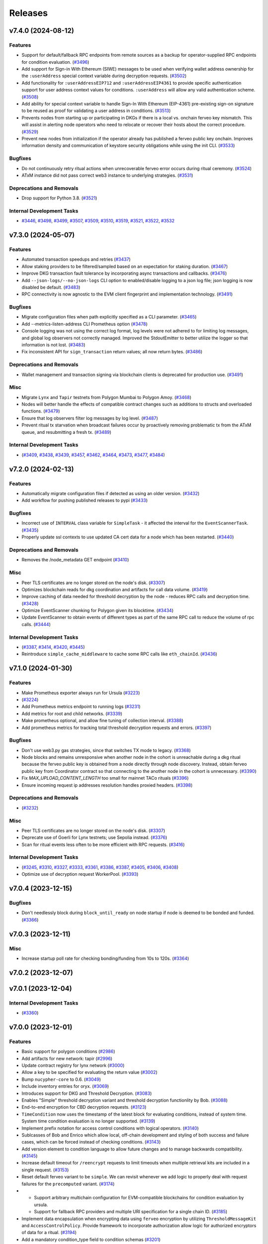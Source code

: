 ========
Releases
========

.. towncrier release notes start

v7.4.0 (2024-08-12)
-------------------

Features
~~~~~~~~

- Support for default/fallback RPC endpoints from remote sources as a backup for operator-supplied RPC endpoints for condition evaluation. (`#3496 <https://github.com/nucypher/nucypher/issues/3496>`__)
- Add support for Sign-in With Ethereum (SIWE) messages to be used when verifying wallet address ownership for the ``:userAddress`` special context variable during decryption requests. (`#3502 <https://github.com/nucypher/nucypher/issues/3502>`__)
- Add functionality for ``:userAddressEIP712`` and ``:userAddressEIP4361`` to provide specific authentication
  support for user address context values for conditions. ``:userAddress`` will allow any valid authentication scheme. (`#3508 <https://github.com/nucypher/nucypher/issues/3508>`__)
- Add ability for special context variable to handle Sign-In With Ethereum (EIP-4361)
  pre-existing sign-on signature to be reused as proof for validating a user address in conditions. (`#3513 <https://github.com/nucypher/nucypher/issues/3513>`__)
- Prevents nodes from starting up or participating in DKGs if there is a local vs. onchain ferveo key mismatch.  This will assist in alerting node operators who need to relocate or recover their hosts about the correct procedure. (`#3529 <https://github.com/nucypher/nucypher/issues/3529>`__)
- Prevent new nodes from initialization if the operator already has published a ferveo public key onchain.
  Improves information density and communication of keystore security obligations while using the init CLI. (`#3533 <https://github.com/nucypher/nucypher/issues/3533>`__)


Bugfixes
~~~~~~~~

- Do not continuously retry ritual actions when unrecoverable ferveo error occurs during ritual ceremony. (`#3524 <https://github.com/nucypher/nucypher/issues/3524>`__)
- ATxM instance did not pass correct web3 instance to underlying strategies. (`#3531 <https://github.com/nucypher/nucypher/issues/3531>`__)


Deprecations and Removals
~~~~~~~~~~~~~~~~~~~~~~~~~

- Drop support for Python 3.8. (`#3521 <https://github.com/nucypher/nucypher/issues/3521>`__)


Internal Development Tasks
~~~~~~~~~~~~~~~~~~~~~~~~~~

- `#3446 <https://github.com/nucypher/nucypher/issues/3446>`__, `#3498 <https://github.com/nucypher/nucypher/issues/3498>`__, `#3499 <https://github.com/nucypher/nucypher/issues/3499>`__, `#3507 <https://github.com/nucypher/nucypher/issues/3507>`__, `#3509 <https://github.com/nucypher/nucypher/issues/3509>`__, `#3510 <https://github.com/nucypher/nucypher/issues/3510>`__, `#3519 <https://github.com/nucypher/nucypher/issues/3519>`__, `#3521 <https://github.com/nucypher/nucypher/issues/3521>`__, `#3522 <https://github.com/nucypher/nucypher/issues/3522>`__, `#3532 <https://github.com/nucypher/nucypher/issues/3532>`__


v7.3.0 (2024-05-07)
-------------------

Features
~~~~~~~~

- Automated transaction speedups and retries (`#3437 <https://github.com/nucypher/nucypher/issues/3437>`__)
- Allow staking providers to be filtered/sampled based on an expectation for staking duration. (`#3467 <https://github.com/nucypher/nucypher/issues/3467>`__)
- Improve DKG transaction fault tolerance by incorporating async transactions and callbacks. (`#3476 <https://github.com/nucypher/nucypher/issues/3476>`__)
- Add ``--json-logs/--no-json-logs`` CLI option to enabled/disable logging to a json log file; json logging is now disabled be default. (`#3483 <https://github.com/nucypher/nucypher/issues/3483>`__)
- RPC connectivity is now agnostic to the EVM client fingerprint and implementation technology. (`#3491 <https://github.com/nucypher/nucypher/issues/3491>`__)


Bugfixes
~~~~~~~~

- Migrate configuration files when path explicitly specified as a CLI parameter. (`#3465 <https://github.com/nucypher/nucypher/issues/3465>`__)
- Add --metrics-listen-address CLI Prometheus option (`#3478 <https://github.com/nucypher/nucypher/issues/3478>`__)
- Console logging was not using the correct log format, log levels were not adhered to for limiting log messages, and global log observers not correctly managed.
  Improved the StdoutEmitter to better utilize the logger so that information is not lost. (`#3483 <https://github.com/nucypher/nucypher/issues/3483>`__)
- Fix inconsistent API for ``sign_transaction`` return values; all now return bytes. (`#3486 <https://github.com/nucypher/nucypher/issues/3486>`__)


Deprecations and Removals
~~~~~~~~~~~~~~~~~~~~~~~~~

- Wallet management and transaction signing via blockchain clients is deprecated for production use. (`#3491 <https://github.com/nucypher/nucypher/issues/3491>`__)


Misc
~~~~

- Migrate ``Lynx`` and ``Tapir`` testnets from Polygon Mumbai to Polygon Amoy. (`#3468 <https://github.com/nucypher/nucypher/issues/3468>`__)
- Nodes will better handle the effects of compatible contract changes such as additions to structs and overloaded functions. (`#3479 <https://github.com/nucypher/nucypher/issues/3479>`__)
- Ensure that log observers filter log messages by log level. (`#3487 <https://github.com/nucypher/nucypher/issues/3487>`__)
- Prevent ritual tx starvation when broadcast failures occur by proactively removing problematic tx from the ATxM queue, and resubmitting a fresh tx. (`#3489 <https://github.com/nucypher/nucypher/issues/3489>`__)


Internal Development Tasks
~~~~~~~~~~~~~~~~~~~~~~~~~~

-  (`#3409 <https://github.com/nucypher/nucypher/issues/3409>`__, `#3438 <https://github.com/nucypher/nucypher/issues/3438>`__, `#3439 <https://github.com/nucypher/nucypher/issues/3439>`__, `#3457 <https://github.com/nucypher/nucypher/issues/3457>`__, `#3462 <https://github.com/nucypher/nucypher/issues/3462>`__, `#3464 <https://github.com/nucypher/nucypher/issues/3464>`__, `#3473 <https://github.com/nucypher/nucypher/issues/3473>`__, `#3477 <https://github.com/nucypher/nucypher/issues/3477>`__, `#3484 <https://github.com/nucypher/nucypher/issues/3484>`__)


v7.2.0 (2024-02-13)
-------------------

Features
~~~~~~~~

- Automatically migrate configuration files if detected as using an older version. (`#3432 <https://github.com/nucypher/nucypher/issues/3432>`__)
- Add workflow for pushing published releases to pypi (`#3433 <https://github.com/nucypher/nucypher/issues/3433>`__)


Bugfixes
~~~~~~~~

- Incorrect use of ``INTERVAL`` class variable for ``SimpleTask`` - it affected the interval for the ``EventScannerTask``. (`#3435 <https://github.com/nucypher/nucypher/issues/3435>`__)
- Properly update ssl contexts to use updated CA cert data for a node which has been restarted. (`#3440 <https://github.com/nucypher/nucypher/issues/3440>`__)


Deprecations and Removals
~~~~~~~~~~~~~~~~~~~~~~~~~

- Removes the /node_metadata GET endpoint (`#3410 <https://github.com/nucypher/nucypher/issues/3410>`__)


Misc
~~~~

- Peer TLS certificates are no longer stored on the node's disk. (`#3307 <https://github.com/nucypher/nucypher/issues/3307>`__)
- Optimizes blockchain reads for dkg coordination and artifacts for call data volume. (`#3419 <https://github.com/nucypher/nucypher/issues/3419>`__)
- Improve caching of data needed for threshold decryption by the node - reduces RPC calls and decryption time. (`#3428 <https://github.com/nucypher/nucypher/issues/3428>`__)
- Optimize EventScanner chunking for Polygon given its blocktime. (`#3434 <https://github.com/nucypher/nucypher/issues/3434>`__)
- Update EventScanner to obtain events of different types as part of the same RPC
  call to reduce the volume of rpc calls. (`#3444 <https://github.com/nucypher/nucypher/issues/3444>`__)


Internal Development Tasks
~~~~~~~~~~~~~~~~~~~~~~~~~~

-  (`#3387 <https://github.com/nucypher/nucypher/issues/3387>`__, `#3414 <https://github.com/nucypher/nucypher/issues/3414>`__, `#3420 <https://github.com/nucypher/nucypher/issues/3420>`__, `#3445 <https://github.com/nucypher/nucypher/issues/3445>`__)
- Reintroduce ``simple_cache_middleware`` to cache some RPC calls like ``eth_chainId``. (`#3436 <https://github.com/nucypher/nucypher/issues/3436>`__)


v7.1.0 (2024-01-30)
-------------------

Features
~~~~~~~~

- Make Prometheus exporter always run for Ursula (`#3223 <https://github.com/nucypher/nucypher/issues/3223>`__)
-  (`#3224 <https://github.com/nucypher/nucypher/issues/3224>`__)
- Add Prometheus metrics endpoint to running logs (`#3231 <https://github.com/nucypher/nucypher/issues/3231>`__)
- Add metrics for root and child networks. (`#3339 <https://github.com/nucypher/nucypher/issues/3339>`__)
- Make prometheus optional, and allow fine tuning of collection interval. (`#3388 <https://github.com/nucypher/nucypher/issues/3388>`__)
- Add prometheus metrics for tracking total threshold decryption requests and errors. (`#3397 <https://github.com/nucypher/nucypher/issues/3397>`__)


Bugfixes
~~~~~~~~

- Don't use web3.py gas strategies, since that switches TX mode to legacy. (`#3368 <https://github.com/nucypher/nucypher/issues/3368>`__)
- Node blocks and remains unresponsive when another node in the cohort is
  unreachable during a dkg ritual because the ferveo public key is obtained from
  a node directly through node discovery. Instead, obtain ferveo public key
  from Coordinator contract so that connecting to the another node in
  the cohort is unnecessary. (`#3390 <https://github.com/nucypher/nucypher/issues/3390>`__)
- Fix `MAX_UPLOAD_CONTENT_LENGTH` too small for mainnet TACo rituals (`#3396 <https://github.com/nucypher/nucypher/issues/3396>`__)
- Ensure incoming request ip addresses resolution handles proxied headers. (`#3398 <https://github.com/nucypher/nucypher/issues/3398>`__)


Deprecations and Removals
~~~~~~~~~~~~~~~~~~~~~~~~~

-  (`#3232 <https://github.com/nucypher/nucypher/issues/3232>`__)


Misc
~~~~

- Peer TLS certificates are no longer stored on the node's disk. (`#3307 <https://github.com/nucypher/nucypher/issues/3307>`__)
- Deprecate use of Goerli for Lynx testnets; use Sepolia instead. (`#3376 <https://github.com/nucypher/nucypher/issues/3376>`__)
- Scan for ritual events less often to be more efficient with RPC requests. (`#3416 <https://github.com/nucypher/nucypher/issues/3416>`__)


Internal Development Tasks
~~~~~~~~~~~~~~~~~~~~~~~~~~

-  (`#3245 <https://github.com/nucypher/nucypher/issues/3245>`__, `#3310 <https://github.com/nucypher/nucypher/issues/3310>`__, `#3327 <https://github.com/nucypher/nucypher/issues/3327>`__, `#3333 <https://github.com/nucypher/nucypher/issues/3333>`__, `#3361 <https://github.com/nucypher/nucypher/issues/3361>`__, `#3386 <https://github.com/nucypher/nucypher/issues/3386>`__, `#3387 <https://github.com/nucypher/nucypher/issues/3387>`__, `#3405 <https://github.com/nucypher/nucypher/issues/3405>`__, `#3406 <https://github.com/nucypher/nucypher/issues/3406>`__, `#3408 <https://github.com/nucypher/nucypher/issues/3408>`__)
- Optimize use of decryption request WorkerPool. (`#3393 <https://github.com/nucypher/nucypher/issues/3393>`__)


v7.0.4 (2023-12-15)
-------------------

Bugfixes
~~~~~~~~

- Don't needlessly block during ``block_until_ready`` on node startup if node is deemed to be bonded and funded. (`#3366 <https://github.com/nucypher/nucypher/issues/3366>`__)


v7.0.3 (2023-12-11)
-------------------

Misc
~~~~

- Increase startup poll rate for checking bonding/funding from 10s to 120s. (`#3364 <https://github.com/nucypher/nucypher/issues/3364>`__)


v7.0.2 (2023-12-07)
-------------------


v7.0.1 (2023-12-04)
-------------------

Internal Development Tasks
~~~~~~~~~~~~~~~~~~~~~~~~~~

-  (`#3360 <https://github.com/nucypher/nucypher/issues/3360>`__)


v7.0.0 (2023-12-01)
-------------------

Features
~~~~~~~~

- Basic support for polygon conditions (`#2986 <https://github.com/nucypher/nucypher/issues/2986>`__)
- Add artifacts for new network: tapir (`#2996 <https://github.com/nucypher/nucypher/issues/2996>`__)
- Update contract registry for lynx network (`#3000 <https://github.com/nucypher/nucypher/issues/3000>`__)
- Allow a key to be specified for evaluating the return value (`#3002 <https://github.com/nucypher/nucypher/issues/3002>`__)
- Bump ``nucypher-core`` to 0.6. (`#3049 <https://github.com/nucypher/nucypher/issues/3049>`__)
- Include inventory entries for oryx. (`#3069 <https://github.com/nucypher/nucypher/issues/3069>`__)
- Introduces support for DKG and Threshold Decryption. (`#3083 <https://github.com/nucypher/nucypher/issues/3083>`__)
- Enables "Simple" threshold decryption variant and threshold decryption functionlity by Bob. (`#3088 <https://github.com/nucypher/nucypher/issues/3088>`__)
- End-to-end encryption for CBD decryption requests. (`#3123 <https://github.com/nucypher/nucypher/issues/3123>`__)
- ``TimeCondition`` now uses the timestamp of the latest block for evaluating conditions, instead of system time. System time condition evaluation is no longer supported. (`#3139 <https://github.com/nucypher/nucypher/issues/3139>`__)
- Implement prefix notation for access control conditions with logical operators. (`#3140 <https://github.com/nucypher/nucypher/issues/3140>`__)
- Sublcasses of Bob and Enrico which allow local, off-chain development and styling of both success and failure cases, which can be forced instead of checking conditions. (`#3143 <https://github.com/nucypher/nucypher/issues/3143>`__)
- Add version element to condition language to allow future changes and to manage backwards compatibility. (`#3145 <https://github.com/nucypher/nucypher/issues/3145>`__)
- Increase default timeout for ``/reencrypt`` requests to limit timeouts when multiple retrieval kits are included in a single request. (`#3153 <https://github.com/nucypher/nucypher/issues/3153>`__)
- Reset default ferveo variant to be ``simple``. We can revisit whenever we add logic to properly deal with request failures for the ``precomputed`` variant. (`#3174 <https://github.com/nucypher/nucypher/issues/3174>`__)
- - Support arbitrary multichain configuration for EVM-compatible blockchains for condition evaluation by ursula.
  - Support for fallback RPC providers and multiple URI specification for a single chain ID. (`#3185 <https://github.com/nucypher/nucypher/issues/3185>`__)
- Implement data encapsulation when encrypting data using ``ferveo`` encryption by utilizing ``ThresholdMessageKit`` and ``AccessControlPolicy``.
  Provide framework to incorporate authorization allow logic for authorized encryptors of data for a ritual. (`#3194 <https://github.com/nucypher/nucypher/issues/3194>`__)
- Add a mandatory condition_type field to condition schemas (`#3201 <https://github.com/nucypher/nucypher/issues/3201>`__)
- New HTTP(S) endpoint to return a list of all the blockchains a node is currently connected to for conditions evaluation. (`#3205 <https://github.com/nucypher/nucypher/issues/3205>`__)
- Introduces `nucypher ursula config migrate` for configuration file automation. (`#3207 <https://github.com/nucypher/nucypher/issues/3207>`__)
- Implement functionality related to Encryptor authorization for specific ritual.
  Obtain ritual threshold from Coordinator contract. (`#3213 <https://github.com/nucypher/nucypher/issues/3213>`__)
- Nodes reject decryption requests for already expired rituals. (`#3279 <https://github.com/nucypher/nucypher/issues/3279>`__)
- Added ``not`` operator functionality to ``CompoundAccessControlCondition`` so that the logical inverse of conditions can be evaluated. (`#3293 <https://github.com/nucypher/nucypher/issues/3293>`__)
- Allow Bob / ThresholdAccessControlClient decryption and reencryption operations to specify timeouts. (`#3337 <https://github.com/nucypher/nucypher/issues/3337>`__)
- Use ``TACoChildApplication`` contract for node sampling instead of ``TACoApplication`` contract. (`#3341 <https://github.com/nucypher/nucypher/issues/3341>`__)


Bugfixes
~~~~~~~~

- temp workaround for Ropsten/oryx gas estimation issue (`#2943 <https://github.com/nucypher/nucypher/issues/2943>`__)
- Show fleet state checksums as hex instead of an escaped bytestring (`#2946 <https://github.com/nucypher/nucypher/issues/2946>`__)
- Correctly validate domain/network values provided via the ``--network`` parameter in the CLI. (`#2952 <https://github.com/nucypher/nucypher/issues/2952>`__)
- Call `_resolve_abi` after the condition is initialized (`#3014 <https://github.com/nucypher/nucypher/issues/3014>`__)
- Properly handle PRE request with no condition. (`#3025 <https://github.com/nucypher/nucypher/issues/3025>`__)
- Restrict return value `key` to integer only (`#3032 <https://github.com/nucypher/nucypher/issues/3032>`__)
- Use decoded text from failed HTTP Responses for exception messages. (`#3042 <https://github.com/nucypher/nucypher/issues/3042>`__)
- Properly convert ritual id to bytes when being used as a seed for generating a session key. (`#3178 <https://github.com/nucypher/nucypher/issues/3178>`__)
- Fix staking metrics in Prometheus exporter (`#3199 <https://github.com/nucypher/nucypher/issues/3199>`__)
- Fix Prometheus import error when running Porter (`#3202 <https://github.com/nucypher/nucypher/issues/3202>`__)
-  (`#3203 <https://github.com/nucypher/nucypher/issues/3203>`__, `#3209 <https://github.com/nucypher/nucypher/issues/3209>`__, `#3214 <https://github.com/nucypher/nucypher/issues/3214>`__)
- ``UrsulaConfiguration`` object should not be too eager to connect to provided blockchain endpoints; if faulty then the configuration file can't be updated. (`#3282 <https://github.com/nucypher/nucypher/issues/3282>`__)
- Fix nucypher CLI: ``ursula config ip-address`` (`#3292 <https://github.com/nucypher/nucypher/issues/3292>`__)
- Fix issues when bytes are provided as hex for return value comparators.
  Make condition value types more strict by using ABI to validate. (`#3303 <https://github.com/nucypher/nucypher/issues/3303>`__)
- Address bug where context variable not properly processed when doing type checking for multi-value output. (`#3312 <https://github.com/nucypher/nucypher/issues/3312>`__)
- Include the port in ``seeds.nucyher.network`` URL entry in dictionary of teacher nodes for mainnet. (`#3332 <https://github.com/nucypher/nucypher/issues/3332>`__)


Improved Documentation
~~~~~~~~~~~~~~~~~~~~~~

- Add recommendation/information about restart functionality when running a PRE node. (`#2945 <https://github.com/nucypher/nucypher/issues/2945>`__)
- Relocates documentation to https://docs.threshold.network (https://github.com/threshold-network/threshold). (`#3311 <https://github.com/nucypher/nucypher/issues/3311>`__)


Deprecations and Removals
~~~~~~~~~~~~~~~~~~~~~~~~~

- Remove set up dependency on ``setuptools-markdown`` which is no longer needed, but caused build failures. (`#2942 <https://github.com/nucypher/nucypher/issues/2942>`__)
- Deprecates alice, bob, and contact CLI commands. (`#2985 <https://github.com/nucypher/nucypher/issues/2985>`__)
- Removals: 
  - RPC servers
  - character WebControllers
  - unused literature
  - unused CLI option definitions
  - CLI helper functions for Alice, Bob, Contacts interactivity
  - interactive Ursula mode
  - enrico CLI commands (`#2987 <https://github.com/nucypher/nucypher/issues/2987>`__)
- Removes LMDB Datastore (`#2988 <https://github.com/nucypher/nucypher/issues/2988>`__)
- Removes clef and trezor signer support (`#2989 <https://github.com/nucypher/nucypher/issues/2989>`__)
- Relocate porter to nucypher/nucypher-porter (`#2990 <https://github.com/nucypher/nucypher/issues/2990>`__)
- Retires the Ibex and Oryx testnets (`#2998 <https://github.com/nucypher/nucypher/issues/2998>`__)
- Deprecated "federated mode" ursulas and the --federated-only launch flag. (`#3030 <https://github.com/nucypher/nucypher/issues/3030>`__)
- Deprecated "timelock" time condition that used system time in favor of a condition that uses block time. (`#3139 <https://github.com/nucypher/nucypher/issues/3139>`__)
- Remove the use of infix notation for access control conditions with logical operators in favor of prefix notation. (`#3140 <https://github.com/nucypher/nucypher/issues/3140>`__)
- removes `nucypher bond` CLI (`#3149 <https://github.com/nucypher/nucypher/issues/3149>`__)
-  (`#3234 <https://github.com/nucypher/nucypher/issues/3234>`__)
- Remove ``EconomicsFactory`` and ``Economics`` classes. (`#3241 <https://github.com/nucypher/nucypher/issues/3241>`__)
- Remove ``AdjudicatorAgent`` and custom ``Dispatcher`` proxy logic. (`#3243 <https://github.com/nucypher/nucypher/issues/3243>`__)
- Deprecate configuration config/parameters ``pre-payment-network``, ``coordinator_uri`` since the L2 network is implied based on TACo network used. (`#3262 <https://github.com/nucypher/nucypher/issues/3262>`__)


Misc
~~~~

- Add default seed node for Oryx testnet. (`#2944 <https://github.com/nucypher/nucypher/issues/2944>`__)
- Prometheus metrics exporter returned (`#2950 <https://github.com/nucypher/nucypher/issues/2950>`__)
- Extends policy probationary period until August 31st, 2022. No policies may be created on the network beyond this date. (`#2952 <https://github.com/nucypher/nucypher/issues/2952>`__)
- Cleanup of prometheus metrics collection. (`#2954 <https://github.com/nucypher/nucypher/issues/2954>`__)
- Reworks internal blockchain connection cache to support multiple concurrent connections. (`#3137 <https://github.com/nucypher/nucypher/issues/3137>`__)
- Ensure that nodes can be more resilient when handling events related to rituals. (`#3183 <https://github.com/nucypher/nucypher/issues/3183>`__)
- Use a time-to-live cache for trakcing ritual participation state which gets periodically purged when ritual state is deemed stale. (`#3191 <https://github.com/nucypher/nucypher/issues/3191>`__)
- Don't allow users to specify the FerveoVariant to use for threshold decryption. The default, simple variant, will be used. (`#3193 <https://github.com/nucypher/nucypher/issues/3193>`__)
-  (`#3204 <https://github.com/nucypher/nucypher/issues/3204>`__, `#3210 <https://github.com/nucypher/nucypher/issues/3210>`__, `#3215 <https://github.com/nucypher/nucypher/issues/3215>`__, `#3220 <https://github.com/nucypher/nucypher/issues/3220>`__)
- Update Ursula configuration version from 6 to 7.
  Check operator for MATIC funding instead of ETH on startup.
  Handle separation between mainnet root application contract and l2 child application contract. (`#3227 <https://github.com/nucypher/nucypher/issues/3227>`__)
- Properly detect operator bonding status by using both ``TACoChildApplicationAgent`` and ``TACoApplicationAgent`` to ensure consistency. (`#3237 <https://github.com/nucypher/nucypher/issues/3237>`__)
- Contract registries now use JSON format and support multi-chain deployments organized by nucypher "domain". (`#3261 <https://github.com/nucypher/nucypher/issues/3261>`__)
- Since the L2 network is always implied based on the TACo network connected to, we no longer need those config/parameters across the codebase, it can be inferred.
  Each Character now takes optional eth and polygon endpoints.
  Remove various usages of redundant L2 values. General rename from ``[eth_]provider[_uri]`` to ``[blockchain/eth/polygon]_endpoint``. (`#3262 <https://github.com/nucypher/nucypher/issues/3262>`__)
- Add ``tapir`` contract registry. (`#3277 <https://github.com/nucypher/nucypher/issues/3277>`__)
- Reduce the number of times the blockchain is queried for chain id. (`#3285 <https://github.com/nucypher/nucypher/issues/3285>`__)
- Add ``nucypher taco rituals`` CLI command to list ritual information for a TACo domain. (`#3290 <https://github.com/nucypher/nucypher/issues/3290>`__)
- Require condition RPC endpoints for node startup (`#3318 <https://github.com/nucypher/nucypher/issues/3318>`__)


Internal Development Tasks
~~~~~~~~~~~~~~~~~~~~~~~~~~

-  (`#3019 <https://github.com/nucypher/nucypher/issues/3019>`__, `#3021 <https://github.com/nucypher/nucypher/issues/3021>`__, `#3022 <https://github.com/nucypher/nucypher/issues/3022>`__, `#3023 <https://github.com/nucypher/nucypher/issues/3023>`__, `#3024 <https://github.com/nucypher/nucypher/issues/3024>`__, `#3026 <https://github.com/nucypher/nucypher/issues/3026>`__, `#3028 <https://github.com/nucypher/nucypher/issues/3028>`__, `#3029 <https://github.com/nucypher/nucypher/issues/3029>`__, `#3034 <https://github.com/nucypher/nucypher/issues/3034>`__, `#3037 <https://github.com/nucypher/nucypher/issues/3037>`__, `#3040 <https://github.com/nucypher/nucypher/issues/3040>`__, `#3046 <https://github.com/nucypher/nucypher/issues/3046>`__, `#3048 <https://github.com/nucypher/nucypher/issues/3048>`__, `#3071 <https://github.com/nucypher/nucypher/issues/3071>`__, `#3126 <https://github.com/nucypher/nucypher/issues/3126>`__, `#3134 <https://github.com/nucypher/nucypher/issues/3134>`__, `#3135 <https://github.com/nucypher/nucypher/issues/3135>`__, `#3138 <https://github.com/nucypher/nucypher/issues/3138>`__, `#3152 <https://github.com/nucypher/nucypher/issues/3152>`__, `#3158 <https://github.com/nucypher/nucypher/issues/3158>`__, `#3159 <https://github.com/nucypher/nucypher/issues/3159>`__, `#3160 <https://github.com/nucypher/nucypher/issues/3160>`__, `#3162 <https://github.com/nucypher/nucypher/issues/3162>`__, `#3165 <https://github.com/nucypher/nucypher/issues/3165>`__, `#3169 <https://github.com/nucypher/nucypher/issues/3169>`__, `#3170 <https://github.com/nucypher/nucypher/issues/3170>`__, `#3171 <https://github.com/nucypher/nucypher/issues/3171>`__, `#3179 <https://github.com/nucypher/nucypher/issues/3179>`__, `#3196 <https://github.com/nucypher/nucypher/issues/3196>`__, `#3208 <https://github.com/nucypher/nucypher/issues/3208>`__, `#3216 <https://github.com/nucypher/nucypher/issues/3216>`__, `#3221 <https://github.com/nucypher/nucypher/issues/3221>`__, `#3222 <https://github.com/nucypher/nucypher/issues/3222>`__, `#3233 <https://github.com/nucypher/nucypher/issues/3233>`__, `#3238 <https://github.com/nucypher/nucypher/issues/3238>`__, `#3239 <https://github.com/nucypher/nucypher/issues/3239>`__, `#3250 <https://github.com/nucypher/nucypher/issues/3250>`__, `#3252 <https://github.com/nucypher/nucypher/issues/3252>`__, `#3254 <https://github.com/nucypher/nucypher/issues/3254>`__, `#3255 <https://github.com/nucypher/nucypher/issues/3255>`__, `#3256 <https://github.com/nucypher/nucypher/issues/3256>`__, `#3257 <https://github.com/nucypher/nucypher/issues/3257>`__, `#3258 <https://github.com/nucypher/nucypher/issues/3258>`__, `#3267 <https://github.com/nucypher/nucypher/issues/3267>`__, `#3271 <https://github.com/nucypher/nucypher/issues/3271>`__, `#3272 <https://github.com/nucypher/nucypher/issues/3272>`__, `#3274 <https://github.com/nucypher/nucypher/issues/3274>`__, `#3275 <https://github.com/nucypher/nucypher/issues/3275>`__, `#3276 <https://github.com/nucypher/nucypher/issues/3276>`__, `#3295 <https://github.com/nucypher/nucypher/issues/3295>`__, `#3298 <https://github.com/nucypher/nucypher/issues/3298>`__, `#3304 <https://github.com/nucypher/nucypher/issues/3304>`__, `#3306 <https://github.com/nucypher/nucypher/issues/3306>`__, `#3308 <https://github.com/nucypher/nucypher/issues/3308>`__, `#3309 <https://github.com/nucypher/nucypher/issues/3309>`__, `#3312 <https://github.com/nucypher/nucypher/issues/3312>`__, `#3315 <https://github.com/nucypher/nucypher/issues/3315>`__, `#3317 <https://github.com/nucypher/nucypher/issues/3317>`__, `#3321 <https://github.com/nucypher/nucypher/issues/3321>`__, `#3323 <https://github.com/nucypher/nucypher/issues/3323>`__, `#3325 <https://github.com/nucypher/nucypher/issues/3325>`__, `#3330 <https://github.com/nucypher/nucypher/issues/3330>`__, `#3334 <https://github.com/nucypher/nucypher/issues/3334>`__, `#3335 <https://github.com/nucypher/nucypher/issues/3335>`__, `#3338 <https://github.com/nucypher/nucypher/issues/3338>`__, `#3344 <https://github.com/nucypher/nucypher/issues/3344>`__, `#3345 <https://github.com/nucypher/nucypher/issues/3345>`__, `#3347 <https://github.com/nucypher/nucypher/issues/3347>`__, `#3348 <https://github.com/nucypher/nucypher/issues/3348>`__)
- Updates to use ferveo v0.1.11. (`#3121 <https://github.com/nucypher/nucypher/issues/3121>`__)
- Add profiling option to ``testnet_simple_taco.py`` demo. (`#3284 <https://github.com/nucypher/nucypher/issues/3284>`__)
- Context variable names are restricted to alphanumeric characters, numbers and underscores. (`#3331 <https://github.com/nucypher/nucypher/issues/3331>`__)


v6.1.0 (2022-05-10)
-------------------

Features
~~~~~~~~

- SSL Certificate fetching and Porter optimizations
  - Middleware should try cached SSL certification for a node first, and then if the requests fails, fetch the node's up-to-date SSL cert
  - Short-circuit WorkerPool background execution once sufficient successful executions occur
  - Don't limit WorkerPool size; this has consequences when smaller samples of ursulas are performed; allow threadpool to be flexible by using default min/max
  - Return more comprehensive error information for failed WorkerPool execution (`#2908 <https://github.com/nucypher/nucypher/issues/2908>`__)


Bugfixes
~~~~~~~~

- Fix Porter sampling check that ensures Ursula is reachable to be more comprehensive; previously an unreachable Ursula could still be deemed as reachable. (`#2888 <https://github.com/nucypher/nucypher/issues/2888>`__)
- Only print relevant network options when running `nucypher ursula init` (`#2917 <https://github.com/nucypher/nucypher/issues/2917>`__)
- Retrieve contract registries from the ``development`` branch on GitHub instead of ``main``. (`#2924 <https://github.com/nucypher/nucypher/issues/2924>`__)
- Properly support event retrieval for the PREApplication contract.
  Remove invalid support for SubscriptionManager contract - proper support will be
  added in a future release. (`#2934 <https://github.com/nucypher/nucypher/issues/2934>`__)


Improved Documentation
~~~~~~~~~~~~~~~~~~~~~~

- Remove references to ``cloudworkers`` CLI command, and update bond operator to reference UI. (`#2896 <https://github.com/nucypher/nucypher/issues/2896>`__)
- Updated examples and demos for usage on polygon/mainnet. (`#2897 <https://github.com/nucypher/nucypher/issues/2897>`__)
- Updates to nucypher-ops guides for mainnet usage (`#2916 <https://github.com/nucypher/nucypher/issues/2916>`__)


Misc
~~~~

- Dependency updates - Tests target the london fork. (`#2837 <https://github.com/nucypher/nucypher/issues/2837>`__)
- Creation of 'oryx' PRE testnet on Ropsten. (`#2893 <https://github.com/nucypher/nucypher/issues/2893>`__)
- Add more color to cli output (`#2909 <https://github.com/nucypher/nucypher/issues/2909>`__)
- Add a pre-commit hook and github action for `Darker <https://github.com/akaihola/darker>`_ to ensure all future changes conform to black and isort. (`#2921 <https://github.com/nucypher/nucypher/issues/2921>`__)
- Bump ``nucypher-core`` dependency to 0.2 (`#2927 <https://github.com/nucypher/nucypher/issues/2927>`__)
- Show error message when ``--prometheus`` flag is used since functionality not currently supported. Prometheus
  monitoring functionality will be revamped in a subsequent release. (`#2929 <https://github.com/nucypher/nucypher/issues/2929>`__)
- Removes [docs] pip extra (`#2932 <https://github.com/nucypher/nucypher/issues/2932>`__)


v6.0.0 (2022-04-01)
-------------------

Features
~~~~~~~~

- Introduction of NuCypher Porter - a web-based service that performs ``nucypher`` protocol operations on behalf of applications for cross-platform functionality. (`#2664 <https://github.com/nucypher/nucypher/issues/2664>`__)
- Ursula no longer stores KFrags, instead Alice encrypts them inside the treasure map.  Allow the KFrag generator and policy publisher to be different entities. (`#2687 <https://github.com/nucypher/nucypher/issues/2687>`__)
- Characters use mnemonic seed words to derive deterministic keystore, taking the place of the "keyring". (`#2701 <https://github.com/nucypher/nucypher/issues/2701>`__)
- Simplifies the retrieval protocol (see `#259 <https://github.com/nucypher/nucypher/issues/259>`_ for the discussion). ``PolicyMessageKit`` is renamed to ``MessageKit``. ``Bob.retrieve()`` is renamed to ``retrieve_and_decrypt()``, and its signature is simplified: it only requires the treasure map, Alice's verifying key, and the policy encrypting key. A lower-level ``Bob.retrieve()`` is added that does not decrypt, but only attempts to retrieve the capsule frags. (`#2730 <https://github.com/nucypher/nucypher/issues/2730>`__)
- Allow importing of secret key material for power derivations. (`#2742 <https://github.com/nucypher/nucypher/issues/2742>`__)
- Uniform versioning of bytes serializable protocol entities. (`#2767 <https://github.com/nucypher/nucypher/issues/2767>`__)
- Modify Porter REST endpoint from ``/exec_work_order`` to ``/retrieve_cfrags`` and modify request parameters for retrieval of re-encrypted data.
  Update Bob ``/retrieve_and_decrypt`` REST endpoint to accept a list of message kits instead of only one - to match updated ``Bob.retrieve_and_decrypt`` Python API. (`#2768 <https://github.com/nucypher/nucypher/issues/2768>`__)
- Update WorkerPool error messages returned by Porter API. (`#2772 <https://github.com/nucypher/nucypher/issues/2772>`__)
- Adds ansible build/deploy for Monitor (status.nucypher.network) (`#2801 <https://github.com/nucypher/nucypher/issues/2801>`__)
- Extend brand size in ``Versioned`` to 4 bytes (`#2805 <https://github.com/nucypher/nucypher/issues/2805>`__)
- CORS, NGINX support for Porter:
  - Added opt-in CORS origins support to Porter; no origins allowed by default when running Porter directly.
  - Provided docker-compose execution for Porter to run behind an NGINX reverse proxy server - all origins allowed by default for CORS, but can be customized. NGINX allows for the potential for more complex infrastructure configurations. (`#2807 <https://github.com/nucypher/nucypher/issues/2807>`__)
-  (`#2809 <https://github.com/nucypher/nucypher/issues/2809>`__)
- Halting NU inflation, now refund in WorkLock is possible without work (claim still needed) (`#2822 <https://github.com/nucypher/nucypher/issues/2822>`__)
- Updates to integrate NuCypher into Threshold Network (`#2824 <https://github.com/nucypher/nucypher/issues/2824>`__)
- Integrate StakingEscrow with Threshold Network's TokenStaking (`#2825 <https://github.com/nucypher/nucypher/issues/2825>`__)
- Removes snapshots logic from ``StakingEscrow`` (`#2831 <https://github.com/nucypher/nucypher/issues/2831>`__)
- Switched to Rust implementation of the protocol types (``nucypher-core``). Correspondingly, API has been simplified, and type requirements have been made more strict. (`#2832 <https://github.com/nucypher/nucypher/issues/2832>`__)
- Simple PRE application contract (`#2838 <https://github.com/nucypher/nucypher/issues/2838>`__)
- Renames operator to staking provider and worker to operator (`#2851 <https://github.com/nucypher/nucypher/issues/2851>`__)
- Modifies Ursulas for usage as Operators on the Threshold Network's PRE Application. (`#2857 <https://github.com/nucypher/nucypher/issues/2857>`__)
- - Full support of policy payments sumitted to polygon in demos and top-level APIs.
  - Improved certificate handling for network requests.
  - Prioritizes in-memory node storage for all node runtimes. (`#2873 <https://github.com/nucypher/nucypher/issues/2873>`__)
- Updated nucypher-core to 0.1 (`#2883 <https://github.com/nucypher/nucypher/issues/2883>`__)
- Proactively shut down Ursula if it is no longer bonded to any staking provider. (`#2886 <https://github.com/nucypher/nucypher/issues/2886>`__)
- Include polygon/matic contract registry for mainnet. (`#2894 <https://github.com/nucypher/nucypher/issues/2894>`__)


Bugfixes
~~~~~~~~

-  (`#2727 <https://github.com/nucypher/nucypher/issues/2727>`__)
- Cloudworkers: ignore errors on stopping of ursula containers (`#2728 <https://github.com/nucypher/nucypher/issues/2728>`__)
- Fixed a problem with node metadata being stored to a file with an incorrect name (`#2748 <https://github.com/nucypher/nucypher/issues/2748>`__)
- Fixed failing transactions when gas price used is not an integer. (`#2753 <https://github.com/nucypher/nucypher/issues/2753>`__)
- Stop writing bytes to log file which causes exceptions - instead write the hex representation. (`#2762 <https://github.com/nucypher/nucypher/issues/2762>`__)
- ``StakingEscrow.partition_stakers_by_activity()`` no longer includes stakers with expired stakes in the ``missing_stakers`` value returned, thereby no longer overstating the number of inactive stakers. (`#2764 <https://github.com/nucypher/nucypher/issues/2764>`__)
- force pull latest tagged image on external geth deployment (`#2766 <https://github.com/nucypher/nucypher/issues/2766>`__)
- Minor memory improvement when collecting staker/worker metrics for prometheus. (`#2785 <https://github.com/nucypher/nucypher/issues/2785>`__)
- Fix bug when generating file for output of events from status & stake cli commands. (`#2786 <https://github.com/nucypher/nucypher/issues/2786>`__)
- Only use public data to generate keystore IDs and filenames. (`#2800 <https://github.com/nucypher/nucypher/issues/2800>`__)
- Fixed WebController bug caused by Path object for TLS/certificate path provided to Hendrix instead of a string. (`#2807 <https://github.com/nucypher/nucypher/issues/2807>`__)
- Avoid crashing the learning loop if there is a problem in the metadata returned by seed nodes. (`#2815 <https://github.com/nucypher/nucypher/issues/2815>`__)
- Fixed a missing timestamp error when a node's status is requested before it participated in metadata exchange. (`#2819 <https://github.com/nucypher/nucypher/issues/2819>`__)
- Fixed a memory leak in Ursula: removed some teacher statistics accumulated over time, and limited the amount of old fleet states stored. (`#2820 <https://github.com/nucypher/nucypher/issues/2820>`__)
- Fixed some occurrences of the old term for ``shares`` (``n``) (`#2829 <https://github.com/nucypher/nucypher/issues/2829>`__)
- Fix an incorrect usage of node object in ``FleetSensor``. (`#2877 <https://github.com/nucypher/nucypher/issues/2877>`__)
- Fix runaway WorkTracker task that ensures operator confirmed transaction occurs but continues running and making web3 requests even after operator already confirmed. (`#2886 <https://github.com/nucypher/nucypher/issues/2886>`__)


Improved Documentation
~~~~~~~~~~~~~~~~~~~~~~

- Document how worker period commitment works. (`#2776 <https://github.com/nucypher/nucypher/issues/2776>`__)
- Update documentation to reflect new TreasureMap con KFrags design. (`#2833 <https://github.com/nucypher/nucypher/issues/2833>`__)
- Overhaul NuCypher documentation to accommodate the new PRE Application / Threshold Network paradigm. (`#2870 <https://github.com/nucypher/nucypher/issues/2870>`__)
- Add documentation about bonding an operator to a staking provider. (`#2874 <https://github.com/nucypher/nucypher/issues/2874>`__)
- Embed Threshold Network videos within docs. (`#2882 <https://github.com/nucypher/nucypher/issues/2882>`__)


Deprecations and Removals
~~~~~~~~~~~~~~~~~~~~~~~~~

- Renames enviorment variable `NUCYPHER_KEYRING_PASSWORD` to `NUCYPHER_KEYSTORE_PASSWORD` (`#2701 <https://github.com/nucypher/nucypher/issues/2701>`__)
- ``m`` and ``n`` parameters can no longer be used in character control and Python API; ``--m`` and ``--n`` are no longer supported by the CLI (``-m`` and ``-n`` still are; the long versions are now ``--threshold`` and ``--shares``) (`#2774 <https://github.com/nucypher/nucypher/issues/2774>`__)
- Removal of treasure map storage functionality and supporting publication APIs from the decentralized network.
  Encrypted treasure maps must be obtained from side channels instead of Ursulas on the network (unless cached). (`#2780 <https://github.com/nucypher/nucypher/issues/2780>`__)
- Remove an unused method of ``Amonia`` (deprecated since we do not store the treasure map on Ursulas anymore) (`#2804 <https://github.com/nucypher/nucypher/issues/2804>`__)
- Removes the Arrangement API for Alice/Ursula negotiations.  Use a simple livliness check during grant-time. (`#2808 <https://github.com/nucypher/nucypher/issues/2808>`__)
- Retires and removes eth/token faucet. (`#2848 <https://github.com/nucypher/nucypher/issues/2848>`__)
- Remove NuCypher DAO specific code since we are now the Threshold DAO. (`#2864 <https://github.com/nucypher/nucypher/issues/2864>`__)
- Removes 'cloudworkers' CLI command in favor of nucypher-ops. (`#2895 <https://github.com/nucypher/nucypher/issues/2895>`__)


Misc
~~~~

- Switch to PyUmbral 0.2 and adjust its usage according to the changed API. (`#2612 <https://github.com/nucypher/nucypher/issues/2612>`__)
- Add disclaimers to ``nucypher stake increase`` and ``nucypher stake merge`` CLI operations to provide warning about
  potential reduced rewards for the first period after stake increase due to a known bug, and the workaround. (`#2693 <https://github.com/nucypher/nucypher/issues/2693>`__)
- Added a more informative error message for ``WorkerPool`` exceptions. (`#2744 <https://github.com/nucypher/nucypher/issues/2744>`__)
- Separated Alice and Publisher roles internally and in relevant public APIs (`#2745 <https://github.com/nucypher/nucypher/issues/2745>`__)
- TreasureMap split into TreasureMap and EncryptedTreasureMap; external methods of Bob and Porter now take the latter, with the parameter named 'encrypted_treasure_map'. SignedTreasureMap is merged with TreasureMap. (`#2773 <https://github.com/nucypher/nucypher/issues/2773>`__)
- Changed the names of ``m`` and ``n`` parameters to ``threshold`` and ``shares`` throughout the API. (`#2774 <https://github.com/nucypher/nucypher/issues/2774>`__)
- Extends policy probationary period until October 31st, 2021. No policies may be created on the network beyond this date. (`#2779 <https://github.com/nucypher/nucypher/issues/2779>`__)
- Umbral dependency bumped to v0.3.0 (`#2798 <https://github.com/nucypher/nucypher/issues/2798>`__)
- Extracting protocol logic into an underlying layer and preparing to move it to Rust. Involves multiple ABI changes (in ``Arrangement``, ``MessageKit``, ``RevocationOrder``, ``EncryptedTreasureMap``, node metadata). In particular, old node metadata will be backward incompatible with the current version, since it now shares the versoning logic with other protocol objects. (`#2802 <https://github.com/nucypher/nucypher/issues/2802>`__)
- Move some cryptographic operations inside the Rust extension. Remove dependency on `umbral` and `coincurve`. (`#2850 <https://github.com/nucypher/nucypher/issues/2850>`__)
- Extend policy probationary period to 2022-6-16T23:59:59.0Z. (`#2873 <https://github.com/nucypher/nucypher/issues/2873>`__)


v5.3.3 (2021-11-24)
-------------------

Bugfixes
~~~~~~~~

- Fixed a memory leak in Ursula; removed some teacher statistics accumulated over time. (`#2826 <https://github.com/nucypher/nucypher/issues/2826>`__)


v5.3.2 (2021-10-15)
-------------------

Bugfixes
~~~~~~~~

- Regenerate Ursula TLS certificates if the become invalid, e.g. become expired. (`#2810 <https://github.com/nucypher/nucypher/issues/2810>`__)


Misc
~~~~

- Extend policy probationary period until December 31st, 2021. No policies may be created on the network that extend beyond this date. (`#2810 <https://github.com/nucypher/nucypher/issues/2810>`__)


v5.3.1 (2021-08-12)
-------------------

Bugfixes
~~~~~~~~

- **Hotfix** - removed Etherchain as a datafeed for now since its format was modified and caused the gas price calculation to fail. (`#2769 <https://github.com/nucypher/nucypher/issues/2769>`__)


v5.3.0 (2021-06-17)
-------------------

Features
~~~~~~~~

- PolicyManager: creating multiple policies in one tx (`#2619 <https://github.com/nucypher/nucypher/issues/2619>`__)
- Adds a new CLI command to show past and present staking rewards, "stake rewards show". (`#2634 <https://github.com/nucypher/nucypher/issues/2634>`__)
- Adds "https://closest-seed.nucypher.network" and "https://mainnet.nucypher.network" as a fallback teacher nodes for mainnet. (`#2657 <https://github.com/nucypher/nucypher/issues/2657>`__)
- Whitespaces in character nicknames are now implicitly replaced with an underscore ("_"). (`#2672 <https://github.com/nucypher/nucypher/issues/2672>`__)
- Added timestamp and date columns to csv output of "nucypher status events" command. (`#2680 <https://github.com/nucypher/nucypher/issues/2680>`__)
- Ursula will now check for active stakes on startup. (`#2688 <https://github.com/nucypher/nucypher/issues/2688>`__)
- Add sub-stake boost information to staking CLI. (`#2690 <https://github.com/nucypher/nucypher/issues/2690>`__)


Bugfixes
~~~~~~~~

- Fixed issues where failing transactions would result in incorrect token allowance and prevent creation of new stakes. (`#2673 <https://github.com/nucypher/nucypher/issues/2673>`__)
- examples/run_demo_ursula_fleet.py - Clean up each DB on shutdown. (`#2681 <https://github.com/nucypher/nucypher/issues/2681>`__)
- Fix a performance regression in ``FleetSensor`` where nodes were matured prematurely (pun not intended) (`#2709 <https://github.com/nucypher/nucypher/issues/2709>`__)


Improved Documentation
~~~~~~~~~~~~~~~~~~~~~~

- Include annotated description of the worker status page. (`#2665 <https://github.com/nucypher/nucypher/issues/2665>`__)
- Update service fee pricing to reflect correct per period rate since periods are now 7-days. (`#2677 <https://github.com/nucypher/nucypher/issues/2677>`__)
- Add documentation about calculation of staking rewards. (`#2690 <https://github.com/nucypher/nucypher/issues/2690>`__)


Deprecations and Removals
~~~~~~~~~~~~~~~~~~~~~~~~~

- Moves "stake collect-reward" to "stake rewards withdraw" command. (`#2634 <https://github.com/nucypher/nucypher/issues/2634>`__)
- Remove IndisputableEvidence (`#2699 <https://github.com/nucypher/nucypher/issues/2699>`__)


Misc
~~~~

- Registry for NuCypher DAO entities. (`#2426 <https://github.com/nucypher/nucypher/issues/2426>`__)
- Added code used to generate the DAO Proposal #1, for reference purposes. (`#2616 <https://github.com/nucypher/nucypher/issues/2616>`__)
- Improves password collection hints while running ``init`` commands. (`#2662 <https://github.com/nucypher/nucypher/issues/2662>`__)
- Extend policy probationary period until August 31st, 2021. No policies may be created on the network beyond this date. (`#2716 <https://github.com/nucypher/nucypher/issues/2716>`__)


v5.2.0 (2021-04-26)
-------------------

Features
~~~~~~~~

- CLI option --duration-periods renamed to --payment-periods. (`#2650 <https://github.com/nucypher/nucypher/issues/2650>`__)


Bugfixes
~~~~~~~~

- Fixed inability to update ursula configuration file due to the keyring not being instantiated - updated logic no longer needs keyring to be instantiated. (`#2660 <https://github.com/nucypher/nucypher/issues/2660>`__)


Misc
~~~~

- Extends policy probationary period until May 31st, 2021.  No policies may be created on the network beyond this date. (`#2656 <https://github.com/nucypher/nucypher/issues/2656>`__)


v5.1.0 (2021-04-15)
-------------------

Features
~~~~~~~~

- Improve UX for character CLI when there are multiple configuration files:
    - If there are multiple possible character configuration files prompt the user to choose
    - If there is only one character configuration file, even if not the default filename, use lone configuration without prompting and print to CLI. (`#2617 <https://github.com/nucypher/nucypher/issues/2617>`__)


Bugfixes
~~~~~~~~

- Ensure that correct configuration filepath is displayed when initializing characters, and add hint about
  using ``--config-file <FILE>`` for subsequent CLI commands if non-default filepath used. (`#2617 <https://github.com/nucypher/nucypher/issues/2617>`__)


v5.0.2 (2021-04-14)
-------------------

Bugfixes
~~~~~~~~

- Fixed incorrect use of genesis value for ``seconds_per_period`` when estimating block number based on period number - applies to prometheus metrics collection and ``nucypher status events``. (`#2646 <https://github.com/nucypher/nucypher/issues/2646>`__)


v5.0.1 (2021-04-14)
-------------------

No significant changes.


v5.0.0 (2021-04-14)
-------------------

Features
~~~~~~~~

- Increase period duration in contracts and handle migration of current stakes to new format. (`#2549 <https://github.com/nucypher/nucypher/issues/2549>`__)
- DAO proposal #1: Improve staker P/L by increasing period duration. (`#2594 <https://github.com/nucypher/nucypher/issues/2594>`__)
- Refinements for pool staking contract (`#2596 <https://github.com/nucypher/nucypher/issues/2596>`__)
- New standalone geth fullnode ansible playbook. (`#2624 <https://github.com/nucypher/nucypher/issues/2624>`__)


Bugfixes
~~~~~~~~

- Accommodate migrated period duration in CLI UX. (`#2614 <https://github.com/nucypher/nucypher/issues/2614>`__)
- cloudworkers more throughoughly cleans up diskspace before updates. (`#2618 <https://github.com/nucypher/nucypher/issues/2618>`__)
- Bob now accepts provider_uri as an optional parameter (`#2626 <https://github.com/nucypher/nucypher/issues/2626>`__)
- Add a default gas limit multiplier of 1.15 for all outgoing ETH transactions (`#2637 <https://github.com/nucypher/nucypher/issues/2637>`__)


Improved Documentation
~~~~~~~~~~~~~~~~~~~~~~

- Document staking smart contract API and the base staking pool implementation (``PoolingStakingContractV2``). (`#2597 <https://github.com/nucypher/nucypher/issues/2597>`__)


Misc
~~~~

- Change filepath delimiter to dot (".") in Card Storage API (`#2628 <https://github.com/nucypher/nucypher/issues/2628>`__)
- Use constant for loopback address across the codebase. (`#2629 <https://github.com/nucypher/nucypher/issues/2629>`__)


v4.8.2 (2021-03-25)
-------------------

Bugfixes
~~~~~~~~

- Fixes ethereum account selection with ambiguous source in CLI. (`#2615 <https://github.com/nucypher/nucypher/issues/2615>`__)


v4.8.1 (2021-03-24)
-------------------

Bugfixes
~~~~~~~~

- Add ``balance_eth``, ``balance_nu``, ``missing_commitments`` and ``last_committed_period`` to the ``/status`` REST endpoint. (`#2611 <https://github.com/nucypher/nucypher/issues/2611>`__)


v4.8.0 (2021-03-23)
-------------------

Features
~~~~~~~~

- Expanded features for staker and status CLI:
    - Support substake inspection via `nucypher status stakers --substakes`.
    - Automated transaction series for inactive substake removal.
    - Display unlocked NU amount from stakers status.
    - Handle replacement of stuck withdraw transactions with --replace. (`#2528 <https://github.com/nucypher/nucypher/issues/2528>`__)
- Support extended period migration by nodes via work tracker. (`#2607 <https://github.com/nucypher/nucypher/issues/2607>`__)


Bugfixes
~~~~~~~~

- Improved import error feedback and default ssh key path in cloudworkers. (`#2598 <https://github.com/nucypher/nucypher/issues/2598>`__)
- Support geth 1.10.x - Remove chainID from transaction payloads. (`#2603 <https://github.com/nucypher/nucypher/issues/2603>`__)


Improved Documentation
~~~~~~~~~~~~~~~~~~~~~~

- Document minimum approval and support requirements for NuCypher DAO. (`#2599 <https://github.com/nucypher/nucypher/issues/2599>`__)


Deprecations and Removals
~~~~~~~~~~~~~~~~~~~~~~~~~

- Deprecate worker IP address as environment variable (``NUCYPHER_WORKER_IP_ADDRESS``). (`#2583 <https://github.com/nucypher/nucypher/issues/2583>`__)


Misc
~~~~

- Adjust ``Ursula.status_info()`` API to make it easier for ``nucypher-monitor`` to collect data. (`#2574 <https://github.com/nucypher/nucypher/issues/2574>`__)


v4.7.1 (2021-03-02)
-------------------

Bugfixes
~~~~~~~~

- Fixed missing domain parameter causing Ursulas to fail on startup when prometheus is enabled. (`#2589 <https://github.com/nucypher/nucypher/issues/2589>`__)


v4.7.0 (2021-03-02)
-------------------

Features
~~~~~~~~

- New preferable base pooling contract (`#2544 <https://github.com/nucypher/nucypher/issues/2544>`__)
- The output of `nucypher stake events` can be written to a csv file for simpler staker accounting. (`#2548 <https://github.com/nucypher/nucypher/issues/2548>`__)
- Simplifies CLI usage with optional interactive collection of all CLI parameters used during grant, encrypt, and retrieve. (`#2551 <https://github.com/nucypher/nucypher/issues/2551>`__)
- Improved status codes and error messages for various PRE http endpoints (`#2562 <https://github.com/nucypher/nucypher/issues/2562>`__)
- `nucypher status events` can now use event filters and be output to a csv file for simpler accounting. (`#2573 <https://github.com/nucypher/nucypher/issues/2573>`__)


Bugfixes
~~~~~~~~

- Properly handles public TLS certificate restoration; Simplify Ursula construction. (`#2536 <https://github.com/nucypher/nucypher/issues/2536>`__)
- Update the call to ``estimateGas()`` according to the new ``web3`` API (`#2543 <https://github.com/nucypher/nucypher/issues/2543>`__)
- Ensure remote ethereum provider connection is automatically established with characters. Fixes default keyring filepath generation. (`#2550 <https://github.com/nucypher/nucypher/issues/2550>`__)
- Cache Alice's transacting power for later activation. (`#2555 <https://github.com/nucypher/nucypher/issues/2555>`__)
- Prevent process hanging in the cases when the main thread finishes before the treasure map publisher (`#2557 <https://github.com/nucypher/nucypher/issues/2557>`__)


Improved Documentation
~~~~~~~~~~~~~~~~~~~~~~

- Documentation overhaul with focus on staking node operation (`#2463 <https://github.com/nucypher/nucypher/issues/2463>`__)
- Expands Alice grant example using the python API. (`#2554 <https://github.com/nucypher/nucypher/issues/2554>`__)


Deprecations and Removals
~~~~~~~~~~~~~~~~~~~~~~~~~

- Deprecated StakingEscrow features to reduce code size: batch deposits, testContract flag, locking reStake.
  Deployment of StakingEscrow is split in two steps: initial step with stub and final step after all contracts. (`#2518 <https://github.com/nucypher/nucypher/issues/2518>`__)


Misc
~~~~

- Refactor FleetSensor; add "/status/?omit_known_nodes=true" argument; prevent internal constants from leaking into the status page. (`#2352 <https://github.com/nucypher/nucypher/issues/2352>`__)
- WorkLock prometheus metrics are only collected on mainnet. (`#2546 <https://github.com/nucypher/nucypher/issues/2546>`__)
- Sister demo for Finnegan's wake for use on lynx/goerli testnet.
  Alice and Bob API cleanup compelled by EthDenver 2021. (`#2560 <https://github.com/nucypher/nucypher/issues/2560>`__)
- Rework internal transaction signing API for improved thread saftey. (`#2572 <https://github.com/nucypher/nucypher/issues/2572>`__)
- new seed URL for mainnet seeds.nucypher.network
  cloudworkers CLI updates (`#2576 <https://github.com/nucypher/nucypher/issues/2576>`__)
- Extends probationary period for policy creation in the network to 2021-04-30 23:59:59 UTC. (`#2585 <https://github.com/nucypher/nucypher/issues/2585>`__)


v4.6.0 (2021-01-26)
-------------------

Misc
~~~~

- Introduces the Lynx testnet, a more stable environment to learn how to use NuCypher and integrate it into other apps. (`#2537 <https://github.com/nucypher/nucypher/issues/2537>`__)


v4.5.4 (2021-01-22)
-------------------

Bugfixes
~~~~~~~~

- Fix wrong usage of net_version to identify the EthereumClient client chain. (`#2484 <https://github.com/nucypher/nucypher/issues/2484>`__)
- Use eth_chainId instead of net_version to maintain compatibility with geth. (`#2533 <https://github.com/nucypher/nucypher/issues/2533>`__)
- Fixed infinite loop during learning when timing out but known nodes exceeds target. (`#2534 <https://github.com/nucypher/nucypher/issues/2534>`__)


v4.5.3 (2021-01-18)
-------------------

Bugfixes
~~~~~~~~

- Ensure minimum number of available peers for fleet-sourced IP determination and better handling of default teacher unavailability scenarios on startup (`#2527 <https://github.com/nucypher/nucypher/issues/2527>`__)


v4.5.2 (2021-01-15)
-------------------

No significant changes.


v4.5.1 (2021-01-15)
-------------------

No significant changes.


v4.5.0 (2021-01-14)
-------------------

Features
~~~~~~~~

- Compare Ursula IP address with configuration values on startup to help ensure node availability. (`#2462 <https://github.com/nucypher/nucypher/issues/2462>`__)
- Arrangement proposals and policy enactment are performed in parallel, with more nodes being considered as some of the requests fail. This improves granting reliability. (`#2482 <https://github.com/nucypher/nucypher/issues/2482>`__)


Bugfixes
~~~~~~~~

- More logging added for arrangement proposal failures, and more suitable exceptions thrown. (`#2479 <https://github.com/nucypher/nucypher/issues/2479>`__)
- Ignore pending Ethereum transactions for purposes of gas estimation. (`#2486 <https://github.com/nucypher/nucypher/issues/2486>`__)
- Fix rtd build after #2477 (`#2489 <https://github.com/nucypher/nucypher/issues/2489>`__)
-  (`#2491 <https://github.com/nucypher/nucypher/issues/2491>`__, `#2498 <https://github.com/nucypher/nucypher/issues/2498>`__)
- Fix rtd build after #2477 and #2489 (`#2492 <https://github.com/nucypher/nucypher/issues/2492>`__)
- cloudworkers bugfixes, cli args refactor and new "cloudworkers stop" feature. (`#2494 <https://github.com/nucypher/nucypher/issues/2494>`__)
- Gentler handling of unsigned stamps from stranger Ursulas on status endpoint (`#2515 <https://github.com/nucypher/nucypher/issues/2515>`__)
- Restore the re-raising behavior in ``BlockchainInterface._handle_failed_transaction()`` (`#2521 <https://github.com/nucypher/nucypher/issues/2521>`__)


Improved Documentation
~~~~~~~~~~~~~~~~~~~~~~

- Auto docs generation for smart contracts (`#2477 <https://github.com/nucypher/nucypher/issues/2477>`__)
- Add pricing protocol & economics paper to main repo readme and docs homepage. (`#2520 <https://github.com/nucypher/nucypher/issues/2520>`__)


Deprecations and Removals
~~~~~~~~~~~~~~~~~~~~~~~~~

-  (`#2470 <https://github.com/nucypher/nucypher/issues/2470>`__)
- Deprecated manual worker commitments using the CLI. (`#2507 <https://github.com/nucypher/nucypher/issues/2507>`__)


Misc
~~~~

- Relock dependencies and update relock script. (`#2440 <https://github.com/nucypher/nucypher/issues/2440>`__)
- Fixed failing readthedocs build due to dependency mismatches in docs requirements. (`#2496 <https://github.com/nucypher/nucypher/issues/2496>`__)
-  (`#2499 <https://github.com/nucypher/nucypher/issues/2499>`__)
- Ensure that documentation dependencies are updated when standard/development dependencies are updated. (`#2510 <https://github.com/nucypher/nucypher/issues/2510>`__)


v4.4.0 (2020-12-24)
-------------------

Features
~~~~~~~~

- Introduces "Character Cards" a serializable identity abstraction and 'nucypher contacts' CLI to support. (`#2115 <https://github.com/nucypher/nucypher/issues/2115>`__)
- - nucypher cloudworkers now contains a complete and comprehensive set of features for easily managing, backing up and restoring one to many workers (`#2365 <https://github.com/nucypher/nucypher/issues/2365>`__)
- New composite gas strategy that uses the median from three different gas price oracles
  (currently, Etherchain, Upvest and gas-oracle.zoltu.io),
  which behaves more robustly against sporadic errors in the oracles (e.g., spikes, stuck feeds). (`#2420 <https://github.com/nucypher/nucypher/issues/2420>`__)
- Improve gas strategy selection: Infura users now can choose between ``slow``, ``medium`` and ``fast``, and a maximum gas price can be configured with --max-gas-price. (`#2445 <https://github.com/nucypher/nucypher/issues/2445>`__)


Bugfixes
~~~~~~~~

- Slowly try more and more nodes if some of the initial draft for a policy were inaccessible. (`#2416 <https://github.com/nucypher/nucypher/issues/2416>`__)
- Fix bad cli handling in several cloudworkers commands, improved envvar handling. (`#2475 <https://github.com/nucypher/nucypher/issues/2475>`__)


Misc
~~~~

-  (`#2244 <https://github.com/nucypher/nucypher/issues/2244>`__, `#2483 <https://github.com/nucypher/nucypher/issues/2483>`__)
- Solidity compilation refinements (`#2461 <https://github.com/nucypher/nucypher/issues/2461>`__)
- Deprecates internally managed geth process management (`#2466 <https://github.com/nucypher/nucypher/issues/2466>`__)
- Include checksum and IP addresses in exception messages for `Rejected`. (`#2467 <https://github.com/nucypher/nucypher/issues/2467>`__)
- Deprecates managed ethereum client syncing and stale interface methods (`#2468 <https://github.com/nucypher/nucypher/issues/2468>`__)
- Improves console messages for stakeholder CLI initialization and worker startup. (`#2474 <https://github.com/nucypher/nucypher/issues/2474>`__)
- Introduce a template to describe Pull Requests. (`#2476 <https://github.com/nucypher/nucypher/issues/2476>`__)


v4.3.0 (2020-12-08)
-------------------

Features
~~~~~~~~

- Introduces shorthand options for --bob-verifying-key (-bvk), --bob-encrypting-key (-bek) and alice verifying key (-avk) for CLI commands. (`#2459 <https://github.com/nucypher/nucypher/issues/2459>`__)
- Complete interactive collection of policy parameters via alice grant CLI. (`#2460 <https://github.com/nucypher/nucypher/issues/2460>`__)


Bugfixes
~~~~~~~~

- Corrected minimum stake value for --min-stake CLI option (`#2371 <https://github.com/nucypher/nucypher/issues/2371>`__)


Misc
~~~~

- Introduces a probationary period for policy creation in the network, until 2021-02-28 23:59:59 UTC. (`#2431 <https://github.com/nucypher/nucypher/issues/2431>`__)
- Supplies `AccessDenied` exception class for better incorrect password handling. (`#2451 <https://github.com/nucypher/nucypher/issues/2451>`__)
- Maintain compatibility with python 3.6 (removes re.Pattern annotations) (`#2458 <https://github.com/nucypher/nucypher/issues/2458>`__)


v4.2.1 (2020-12-04)
-------------------

Bugfixes
~~~~~~~~

- Removes tests import from constants module causing pip installed versions to crash. (`#2452 <https://github.com/nucypher/nucypher/issues/2452>`__)


v4.2.0 (2020-12-03)
-------------------

Features
~~~~~~~~

- Improve user experience when removing unused substakes (CLI and docs). (`#2450 <https://github.com/nucypher/nucypher/issues/2450>`__)


Bugfixes
~~~~~~~~

- Fix bug in deployer logic while transferring ownership of StakingInterfaceRouter (`#2369 <https://github.com/nucypher/nucypher/issues/2369>`__)
- Allow arbitrary decimal precision when entering NU amounts to nucypher CLI. (`#2441 <https://github.com/nucypher/nucypher/issues/2441>`__)


Improved Documentation
~~~~~~~~~~~~~~~~~~~~~~

- Document usage of hardware wallets for signing. (`#2346 <https://github.com/nucypher/nucypher/issues/2346>`__)
- Improvements to the staking guide: extending description of winddown command, other minor corrections. (`#2434 <https://github.com/nucypher/nucypher/issues/2434>`__)


Misc
~~~~

- Rework internal solidity compiler usage to implement "Standard JSON Compile". (`#2439 <https://github.com/nucypher/nucypher/issues/2439>`__)
- Introduces `--config-path` and `--logging-path` CLI flags displaying default nucypher directories (`#2446 <https://github.com/nucypher/nucypher/issues/2446>`__)


v4.1.2 (2020-11-09)
-------------------

Features
~~~~~~~~

- Added support for a user-provided gas price to the ``nucypher stake`` command, using ``--gas-price GWEI``. (`#2425 <https://github.com/nucypher/nucypher/issues/2425>`__)


Bugfixes
~~~~~~~~

- Correct CLI problems when setting the min fee rate. Also, simplifies usage by expressing rates in GWEI. (`#2390 <https://github.com/nucypher/nucypher/issues/2390>`__)
- Tone-down learning logging messages even more (see issue #1712). Fixes some CLI and exception messages. (`#2395 <https://github.com/nucypher/nucypher/issues/2395>`__)
- Fixes logical bug in ``WorkTracker`` to ensure commitment transactions can only be issued once per period. (`#2406 <https://github.com/nucypher/nucypher/issues/2406>`__)
- Removes leftover imports of Twisted Logger, using instead our shim (Closes #2404). Also, changes NuCypher Logger behavior to always escape curly braces. (`#2412 <https://github.com/nucypher/nucypher/issues/2412>`__)
- Now ``BlockchainInterface.gas_strategy`` always has a value; previously it was possible to pass ``None`` via the constructor (e.g. if the config file had an explicit ``"null"`` value). (`#2421 <https://github.com/nucypher/nucypher/issues/2421>`__)
- Take advantage of the changes in PR#2410 by retrying worker commitments on failure (`#2422 <https://github.com/nucypher/nucypher/issues/2422>`__)
- Domain "leakage", or nodes saving metadata about nodes from other domains (but never being able to verify them) was still possible because domain-checking only occurred in the high-level APIs (and not, for example, when checking metadata POSTed to the node_metadata_exchange endpoint).  This fixes that (fixes #2417).

  Additionally, domains are no longer separated into "serving" or "learning".  Each Learner instance now has exactly one domain, and it is called domain. (`#2423 <https://github.com/nucypher/nucypher/issues/2423>`__)


Misc
~~~~

- Updates contract registry after upgrade of StakingEscrow to v5.5.1, at behest of the DAO (proposal #0). (`#2402 <https://github.com/nucypher/nucypher/issues/2402>`__)
- Improved newsfragments README file to clarify release note entry naming convention. (`#2415 <https://github.com/nucypher/nucypher/issues/2415>`__)


v4.1.1 (2020-10-29)
-------------------

Features
~~~~~~~~

- Add CLI functionality for the removal of unused (inactive) sub-stakes. Depending on the staker's sub-stake configuration, this command can reduce the associated worker's gas costs when making commitments. (`#2384 <https://github.com/nucypher/nucypher/issues/2384>`__)


Bugfixes
~~~~~~~~

- Automatically restart Ursula worker task on failure. (`#2410 <https://github.com/nucypher/nucypher/issues/2410>`__)


Improved Documentation
~~~~~~~~~~~~~~~~~~~~~~

- Update global fee range documentation, including genesis values. (`#2363 <https://github.com/nucypher/nucypher/issues/2363>`__)


Misc
~~~~

- Update Ursula network grant availability script for mainnet usage. (`#2383 <https://github.com/nucypher/nucypher/issues/2383>`__)
- GitHub Action to ensure that each pull request into main makes an associated release note entry. (`#2396 <https://github.com/nucypher/nucypher/issues/2396>`__)


v4.1.0 (2020-10-19)
-------------------

Bugfixes
~~~~~~~~

- Temporary workaround for lack of single attribute for the value of "domain" in sprouts and mature nodes. (`#2356 <https://github.com/nucypher/nucypher/issues/2356>`__)
- Show the correct fleet state on Ursula status page. (`#2368 <https://github.com/nucypher/nucypher/issues/2368>`__)
- Don't crash when handling failed transaction; reduce network learning messages. (`#2375 <https://github.com/nucypher/nucypher/issues/2375>`__)
- Reduce the greediness of prometheus metrics collection. (`#2376 <https://github.com/nucypher/nucypher/issues/2376>`__)
- Ensure minimum NU stake is allowed instead of stake creation failing for not enough tokens. (`#2377 <https://github.com/nucypher/nucypher/issues/2377>`__)
- Fixes to status page based on reworked design done in PR #2351. (`#2378 <https://github.com/nucypher/nucypher/issues/2378>`__)
- Track pending Ursula commitment transactions due to slower gas strategies. (`#2389 <https://github.com/nucypher/nucypher/issues/2389>`__)


v4.0.1 (2020-10-14)
-------------------

Misc
~~~~

- Set default teacher uri for mainnet. (`#2367 <https://github.com/nucypher/nucypher/issues/2382>`__)


v4.0.0 (2020-10-14)
-------------------

**🚀 Mainnet Launch 🚀**
